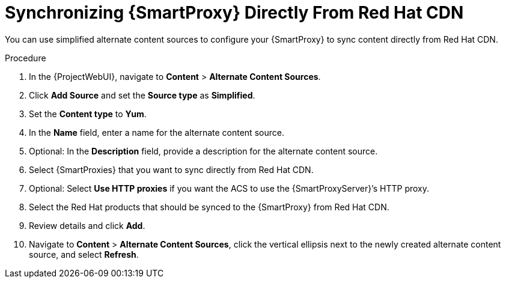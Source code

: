 [id="Synchronizing_{smart-proxy-context}_Directly_From_Red_Hat_CDN_{context}"]
= Synchronizing {SmartProxy} Directly From Red Hat CDN

You can use simplified alternate content sources to configure your {SmartProxy} to sync content directly from Red Hat CDN.

.Procedure
. In the {ProjectWebUI}, navigate to *Content* > *Alternate Content Sources*.
. Click *Add Source* and set the *Source type* as *Simplified*.
. Set the *Content type* to *Yum*.
. In the *Name* field, enter a name for the alternate content source.
. Optional: In the *Description* field, provide a description for the alternate content source.
. Select {SmartProxies} that you want to sync directly from Red Hat CDN.
. Optional: Select *Use HTTP proxies* if you want the ACS to use the {SmartProxyServer}’s HTTP proxy.
. Select the Red Hat products that should be synced to the {SmartProxy} from Red Hat CDN.
. Review details and click *Add*.
. Navigate to *Content* > *Alternate Content Sources*, click the vertical ellipsis next to the newly created alternate content source, and select *Refresh*.
